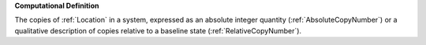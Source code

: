 **Computational Definition**

The copies of :ref:`Location` in a system, expressed as an absolute integer quantity (:ref:`AbsoluteCopyNumber`) or a qualitative description of copies  relative to a baseline state (:ref:`RelativeCopyNumber`).
